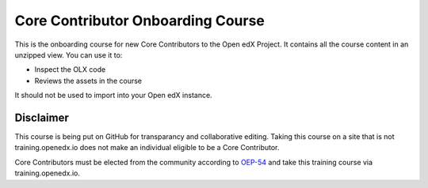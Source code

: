 Core Contributor Onboarding Course
==================================

This is the onboarding course for new Core Contributors to the Open edX Project.
It contains all the course content in an unzipped view. You can use it to:

* Inspect the OLX code
* Reviews the assets in the course

It should not be used to import into your Open edX instance.

Disclaimer
----------

This course is being put on GitHub for transparancy and collaborative editing.
Taking this course on a site that is not training.openedx.io does not make an individual eligible to be a Core Contributor.

Core Contributors must be elected from the community according to `OEP-54 <https://docs.openedx.org/projects/openedx-proposals/en/latest/processes/oep-0054-core-contributors.html>`_ and take this training course via training.openedx.io.
